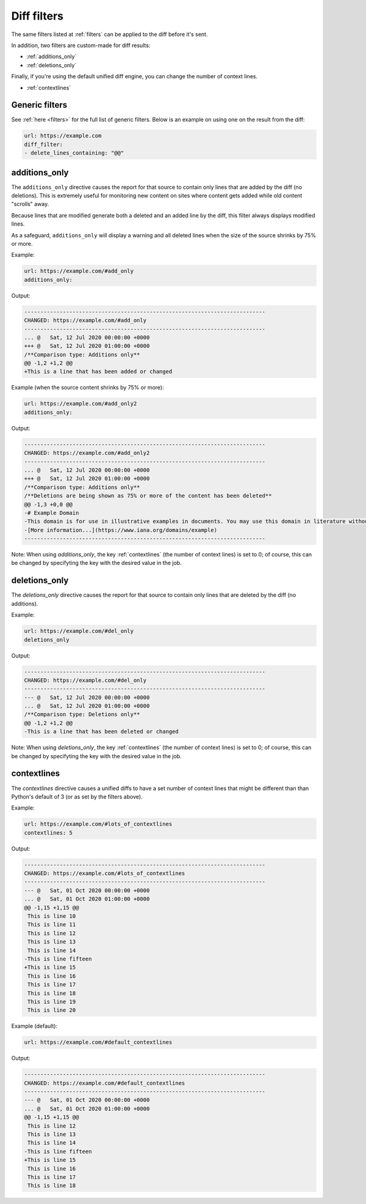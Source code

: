 .. _diff_filters:

============
Diff filters
============

The same filters listed at :ref:`filters` can be applied to the diff before it's sent.


In addition, two filters are custom-made for diff results:

* :ref:`additions_only`
* :ref:`deletions_only`


Finally, if you're using the default unified diff engine, you can change the number of context lines.

* :ref:`contextlines`

.. _generic_filters:

Generic filters
---------------

See :ref:`here <filters>` for the full list of generic filters.  Below is an example on using one on the result from
the diff:

.. code-block:: yaml

   url: https://example.com
   diff_filter:
   - delete_lines_containing: "@@"


.. _additions_only:

additions_only
---------------

The ``additions_only`` directive causes the report for that source to contain only lines that are added by the diff (no
deletions). This is extremely useful for monitoring new content on sites where content gets added while old content
"scrolls" away.

Because lines that are modified generate both a deleted and an added line by the diff, this filter always displays
modified lines.

As a safeguard, ``additions_only`` will display a warning and all deleted lines when the size of the source shrinks
by 75% or more.

Example:

.. code-block:: yaml

   url: https://example.com/#add_only
   additions_only:

Output:

.. code-block::

   ---------------------------------------------------------------------------
   CHANGED: https://example.com/#add_only
   ---------------------------------------------------------------------------
   ... @   Sat, 12 Jul 2020 00:00:00 +0000
   +++ @   Sat, 12 Jul 2020 01:00:00 +0000
   /**Comparison type: Additions only**
   @@ -1,2 +1,2 @@
   +This is a line that has been added or changed

Example (when the source content shrinks by 75% or more):

.. code-block:: yaml

   url: https://example.com/#add_only2
   additions_only:

Output:

.. code-block::

   ---------------------------------------------------------------------------
   CHANGED: https://example.com/#add_only2
   ---------------------------------------------------------------------------
   ... @   Sat, 12 Jul 2020 00:00:00 +0000
   +++ @   Sat, 12 Jul 2020 01:00:00 +0000
   /**Comparison type: Additions only**
   /**Deletions are being shown as 75% or more of the content has been deleted**
   @@ -1,3 +0,0 @@
   -# Example Domain
   -This domain is for use in illustrative examples in documents. You may use this domain in literature without prior coordination or asking for permission.
   -[More information...](https://www.iana.org/domains/example)
   ---------------------------------------------------------------------------

Note: When using `additions_only`, the key :ref:`contextlines` (the number of context lines) is set to 0; of course,
this can be changed by specifyting the key with the desired value in the job.


.. _deletions_only:

deletions_only
--------------
The `deletions_only` directive causes the report for that source to contain only lines that are deleted by the diff (no
additions).

Example:

.. code-block:: yaml

   url: https://example.com/#del_only
   deletions_only

Output:

.. code-block::

   ---------------------------------------------------------------------------
   CHANGED: https://example.com/#del_only
   ---------------------------------------------------------------------------
   --- @   Sat, 12 Jul 2020 00:00:00 +0000
   ... @   Sat, 12 Jul 2020 01:00:00 +0000
   /**Comparison type: Deletions only**
   @@ -1,2 +1,2 @@
   -This is a line that has been deleted or changed

Note: When using `deletions_only`, the key :ref:`contextlines` (the number of context lines) is set to 0; of course,
this can be changed by specifyting the key with the desired value in the job.


.. _contextlines:

contextlines
------------
The `contextlines` directive causes a unified diffs to have a set number of context lines that might be different than
than Python's default of 3 (or as set by the filters above).


Example:

.. code-block:: yaml

   url: https://example.com/#lots_of_contextlines
   contextlines: 5

Output:

.. code-block:: none

   ---------------------------------------------------------------------------
   CHANGED: https://example.com/#lots_of_contextlines
   ---------------------------------------------------------------------------
   --- @   Sat, 01 Oct 2020 00:00:00 +0000
   ... @   Sat, 01 Oct 2020 01:00:00 +0000
   @@ -1,15 +1,15 @@
    This is line 10
    This is line 11
    This is line 12
    This is line 13
    This is line 14
   -This is line fifteen
   +This is line 15
    This is line 16
    This is line 17
    This is line 18
    This is line 19
    This is line 20

Example (default):

.. code-block:: yaml

   url: https://example.com/#default_contextlines

Output:

.. code-block:: none

   ---------------------------------------------------------------------------
   CHANGED: https://example.com/#default_contextlines
   ---------------------------------------------------------------------------
   --- @   Sat, 01 Oct 2020 00:00:00 +0000
   ... @   Sat, 01 Oct 2020 01:00:00 +0000
   @@ -1,15 +1,15 @@
    This is line 12
    This is line 13
    This is line 14
   -This is line fifteen
   +This is line 15
    This is line 16
    This is line 17
    This is line 18
